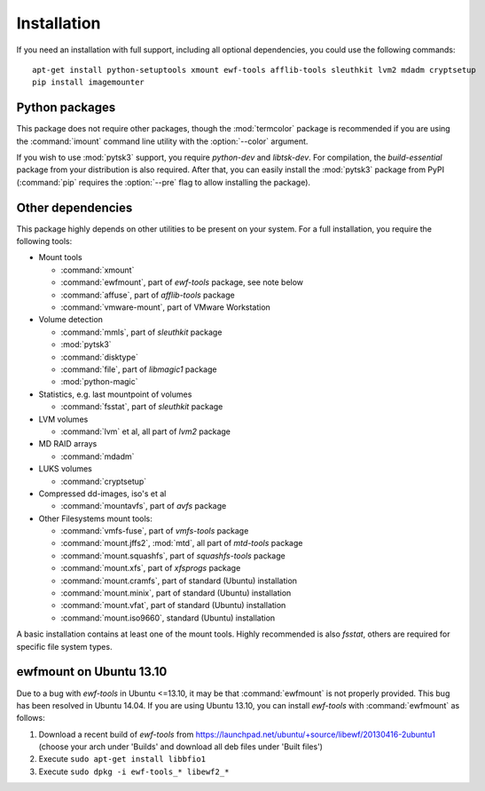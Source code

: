 Installation
============

If you need an installation with full support, including all optional dependencies, you could use the following commands::

    apt-get install python-setuptools xmount ewf-tools afflib-tools sleuthkit lvm2 mdadm cryptsetup
    pip install imagemounter

Python packages
---------------
This package does not require other packages, though the :mod:`termcolor` package is recommended if you are using the :command:`imount` command line utility with the :option:`--color` argument.

If you wish to use :mod:`pytsk3` support, you require *python-dev* and *libtsk-dev*. For compilation, the *build-essential*
package from your distribution is also required. After that, you can easily install the :mod:`pytsk3` package from PyPI
(:command:`pip` requires the :option:`--pre` flag to allow installing the package).

Other dependencies
------------------
This package highly depends on other utilities to be present on your system. For a full installation, you require the
following tools:

* Mount tools

  * :command:`xmount`
  * :command:`ewfmount`, part of *ewf-tools* package, see note below
  * :command:`affuse`, part of *afflib-tools* package
  * :command:`vmware-mount`, part of VMware Workstation

* Volume detection

  * :command:`mmls`, part of *sleuthkit* package
  * :mod:`pytsk3`
  * :command:`disktype`
  * :command:`file`, part of *libmagic1* package
  * :mod:`python-magic`

* Statistics, e.g. last mountpoint of volumes

  * :command:`fsstat`, part of *sleuthkit* package

* LVM volumes

  * :command:`lvm` et al, all part of *lvm2* package

* MD RAID arrays

  * :command:`mdadm`

* LUKS volumes

  * :command:`cryptsetup`

* Compressed dd-images, iso's et al

  * :command:`mountavfs`, part of *avfs* package

* Other Filesystems mount tools:

  * :command:`vmfs-fuse`, part of *vmfs-tools* package
  * :command:`mount.jffs2`, :mod:`mtd`, all part of *mtd-tools* package
  * :command:`mount.squashfs`, part of *squashfs-tools* package
  * :command:`mount.xfs`, part of *xfsprogs* package
  * :command:`mount.cramfs`, part of standard (Ubuntu) installation
  * :command:`mount.minix`, part of standard (Ubuntu) installation
  * :command:`mount.vfat`, part of standard (Ubuntu) installation
  * :command:`mount.iso9660`, standard (Ubuntu) installation

A basic installation contains at least one of the mount tools. Highly recommended is also `fsstat`, others are required
for specific file system types.

ewfmount on Ubuntu 13.10
------------------------
Due to a bug with *ewf-tools* in Ubuntu <=13.10, it may be that :command:`ewfmount` is not properly provided. This bug has been
resolved in Ubuntu 14.04. If you are using Ubuntu 13.10, you can install *ewf-tools* with :command:`ewfmount` as follows:

1. Download a recent build of *ewf-tools* from https://launchpad.net/ubuntu/+source/libewf/20130416-2ubuntu1
   (choose your arch under 'Builds' and download all deb files under 'Built files')
2. Execute ``sudo apt-get install libbfio1``
3. Execute ``sudo dpkg -i ewf-tools_* libewf2_*``
